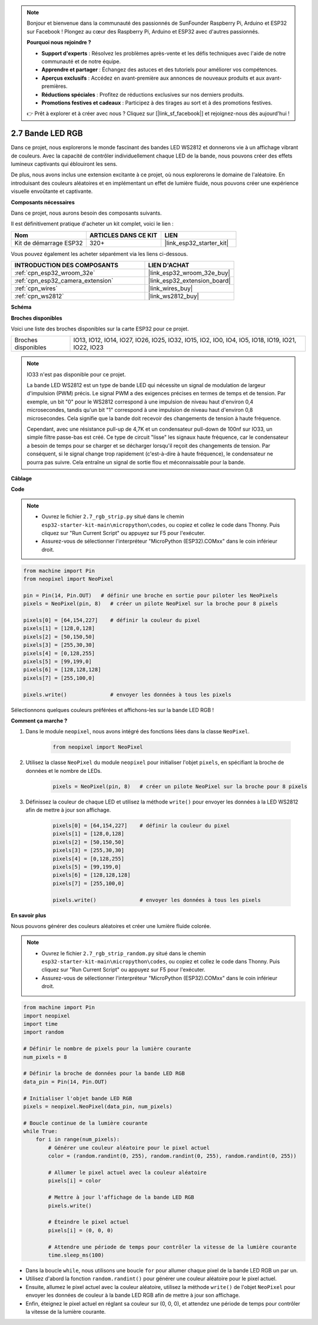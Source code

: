 .. note::

    Bonjour et bienvenue dans la communauté des passionnés de SunFounder Raspberry Pi, Arduino et ESP32 sur Facebook ! Plongez au cœur des Raspberry Pi, Arduino et ESP32 avec d'autres passionnés.

    **Pourquoi nous rejoindre ?**

    - **Support d'experts** : Résolvez les problèmes après-vente et les défis techniques avec l'aide de notre communauté et de notre équipe.
    - **Apprendre et partager** : Échangez des astuces et des tutoriels pour améliorer vos compétences.
    - **Aperçus exclusifs** : Accédez en avant-première aux annonces de nouveaux produits et aux avant-premières.
    - **Réductions spéciales** : Profitez de réductions exclusives sur nos derniers produits.
    - **Promotions festives et cadeaux** : Participez à des tirages au sort et à des promotions festives.

    👉 Prêt à explorer et à créer avec nous ? Cliquez sur [|link_sf_facebook|] et rejoignez-nous dès aujourd'hui !

.. _py_rgb_strip:

2.7 Bande LED RGB
======================

Dans ce projet, nous explorerons le monde fascinant des bandes LED WS2812 et donnerons vie à un affichage vibrant de couleurs. Avec la capacité de contrôler individuellement chaque LED de la bande, nous pouvons créer des effets lumineux captivants qui éblouiront les sens.

De plus, nous avons inclus une extension excitante à ce projet, où nous explorerons le domaine de l'aléatoire. En introduisant des couleurs aléatoires et en implémentant un effet de lumière fluide, nous pouvons créer une expérience visuelle envoûtante et captivante.

**Composants nécessaires**

Dans ce projet, nous aurons besoin des composants suivants. 

Il est définitivement pratique d'acheter un kit complet, voici le lien :

.. list-table::
    :widths: 20 20 20
    :header-rows: 1

    *   - Nom	
        - ARTICLES DANS CE KIT
        - LIEN
    *   - Kit de démarrage ESP32
        - 320+
        - |link_esp32_starter_kit|

Vous pouvez également les acheter séparément via les liens ci-dessous.

.. list-table::
    :widths: 30 20
    :header-rows: 1

    *   - INTRODUCTION DES COMPOSANTS
        - LIEN D'ACHAT

    *   - :ref:`cpn_esp32_wroom_32e`
        - |link_esp32_wroom_32e_buy|
    *   - :ref:`cpn_esp32_camera_extension`
        - |link_esp32_extension_board|
    *   - :ref:`cpn_wires`
        - |link_wires_buy|
    *   - :ref:`cpn_ws2812`
        - |link_ws2812_buy|

**Schéma**

.. image:: ../../img/circuit/circuit_2.7_ws2812.png
    :width: 500
    :align: center


**Broches disponibles**

Voici une liste des broches disponibles sur la carte ESP32 pour ce projet.

.. list-table::
    :widths: 5 20 

    * - Broches disponibles
      - IO13, IO12, IO14, IO27, IO26, IO25, IO32, IO15, IO2, IO0, IO4, IO5, IO18, IO19, IO21, IO22, IO23


.. note::

    IO33 n'est pas disponible pour ce projet.

    La bande LED WS2812 est un type de bande LED qui nécessite un signal de modulation de largeur d'impulsion (PWM) précis. Le signal PWM a des exigences précises en termes de temps et de tension. Par exemple, un bit "0" pour le WS2812 correspond à une impulsion de niveau haut d'environ 0,4 microsecondes, tandis qu'un bit "1" correspond à une impulsion de niveau haut d'environ 0,8 microsecondes. Cela signifie que la bande doit recevoir des changements de tension à haute fréquence.

    Cependant, avec une résistance pull-up de 4,7K et un condensateur pull-down de 100nf sur IO33, un simple filtre passe-bas est créé. Ce type de circuit "lisse" les signaux haute fréquence, car le condensateur a besoin de temps pour se charger et se décharger lorsqu'il reçoit des changements de tension. Par conséquent, si le signal change trop rapidement (c'est-à-dire à haute fréquence), le condensateur ne pourra pas suivre. Cela entraîne un signal de sortie flou et méconnaissable pour la bande.

**Câblage**

.. image:: ../../img/wiring/2.7_rgb_strip_bb.png
    :width: 800

**Code**

.. note::

    * Ouvrez le fichier ``2.7_rgb_strip.py`` situé dans le chemin ``esp32-starter-kit-main\micropython\codes``, ou copiez et collez le code dans Thonny. Puis cliquez sur "Run Current Script" ou appuyez sur F5 pour l'exécuter.
    * Assurez-vous de sélectionner l'interpréteur "MicroPython (ESP32).COMxx" dans le coin inférieur droit. 

    
.. code-block:: python

    from machine import Pin
    from neopixel import NeoPixel

    pin = Pin(14, Pin.OUT)   # définir une broche en sortie pour piloter les NeoPixels
    pixels = NeoPixel(pin, 8)   # créer un pilote NeoPixel sur la broche pour 8 pixels

    pixels[0] = [64,154,227]    # définir la couleur du pixel
    pixels[1] = [128,0,128]
    pixels[2] = [50,150,50]
    pixels[3] = [255,30,30]
    pixels[4] = [0,128,255]
    pixels[5] = [99,199,0]
    pixels[6] = [128,128,128]
    pixels[7] = [255,100,0]

    pixels.write()              # envoyer les données à tous les pixels


Sélectionnons quelques couleurs préférées et affichons-les sur la bande LED RGB !

**Comment ça marche ?**

#. Dans le module ``neopixel``, nous avons intégré des fonctions liées dans la classe ``NeoPixel``.

    .. code-block:: python

        from neopixel import NeoPixel

#. Utilisez la classe ``NeoPixel`` du module ``neopixel`` pour initialiser l'objet ``pixels``, en spécifiant la broche de données et le nombre de LEDs.

    .. code-block:: python

        pixels = NeoPixel(pin, 8)   # créer un pilote NeoPixel sur la broche pour 8 pixels

#. Définissez la couleur de chaque LED et utilisez la méthode ``write()`` pour envoyer les données à la LED WS2812 afin de mettre à jour son affichage.

    .. code-block:: python

        pixels[0] = [64,154,227]    # définir la couleur du pixel
        pixels[1] = [128,0,128]
        pixels[2] = [50,150,50]
        pixels[3] = [255,30,30]
        pixels[4] = [0,128,255]
        pixels[5] = [99,199,0]
        pixels[6] = [128,128,128]
        pixels[7] = [255,100,0]

        pixels.write()              # envoyer les données à tous les pixels

**En savoir plus**

Nous pouvons générer des couleurs aléatoires et créer une lumière fluide colorée.

.. note::

    * Ouvrez le fichier ``2.7_rgb_strip_random.py`` situé dans le chemin ``esp32-starter-kit-main\micropython\codes``, ou copiez et collez le code dans Thonny. Puis cliquez sur "Run Current Script" ou appuyez sur F5 pour l'exécuter.
    * Assurez-vous de sélectionner l'interpréteur "MicroPython (ESP32).COMxx" dans le coin inférieur droit. 


.. code-block:: python

    from machine import Pin
    import neopixel
    import time
    import random

    # Définir le nombre de pixels pour la lumière courante
    num_pixels = 8

    # Définir la broche de données pour la bande LED RGB
    data_pin = Pin(14, Pin.OUT)

    # Initialiser l'objet bande LED RGB
    pixels = neopixel.NeoPixel(data_pin, num_pixels)

    # Boucle continue de la lumière courante
    while True:
        for i in range(num_pixels):
            # Générer une couleur aléatoire pour le pixel actuel
            color = (random.randint(0, 255), random.randint(0, 255), random.randint(0, 255))
            
            # Allumer le pixel actuel avec la couleur aléatoire
            pixels[i] = color
            
            # Mettre à jour l'affichage de la bande LED RGB
            pixels.write()
            
            # Éteindre le pixel actuel
            pixels[i] = (0, 0, 0)
            
            # Attendre une période de temps pour contrôler la vitesse de la lumière courante
            time.sleep_ms(100)


* Dans la boucle ``while``, nous utilisons une boucle ``for`` pour allumer chaque pixel de la bande LED RGB un par un.
* Utilisez d'abord la fonction ``random.randint()`` pour générer une couleur aléatoire pour le pixel actuel.
* Ensuite, allumez le pixel actuel avec la couleur aléatoire, utilisez la méthode ``write()`` de l'objet ``NeoPixel`` pour envoyer les données de couleur à la bande LED RGB afin de mettre à jour son affichage.
* Enfin, éteignez le pixel actuel en réglant sa couleur sur (0, 0, 0), et attendez une période de temps pour contrôler la vitesse de la lumière courante.

